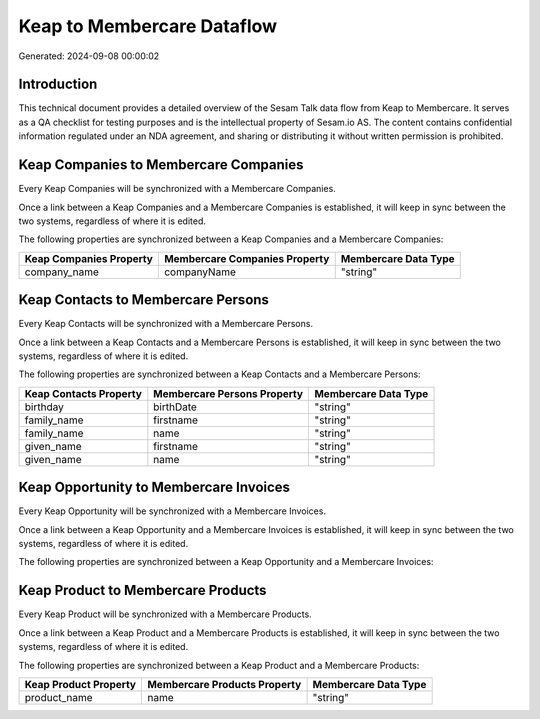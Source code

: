===========================
Keap to Membercare Dataflow
===========================

Generated: 2024-09-08 00:00:02

Introduction
------------

This technical document provides a detailed overview of the Sesam Talk data flow from Keap to Membercare. It serves as a QA checklist for testing purposes and is the intellectual property of Sesam.io AS. The content contains confidential information regulated under an NDA agreement, and sharing or distributing it without written permission is prohibited.

Keap Companies to Membercare Companies
--------------------------------------
Every Keap Companies will be synchronized with a Membercare Companies.

Once a link between a Keap Companies and a Membercare Companies is established, it will keep in sync between the two systems, regardless of where it is edited.

The following properties are synchronized between a Keap Companies and a Membercare Companies:

.. list-table::
   :header-rows: 1

   * - Keap Companies Property
     - Membercare Companies Property
     - Membercare Data Type
   * - company_name
     - companyName
     - "string"


Keap Contacts to Membercare Persons
-----------------------------------
Every Keap Contacts will be synchronized with a Membercare Persons.

Once a link between a Keap Contacts and a Membercare Persons is established, it will keep in sync between the two systems, regardless of where it is edited.

The following properties are synchronized between a Keap Contacts and a Membercare Persons:

.. list-table::
   :header-rows: 1

   * - Keap Contacts Property
     - Membercare Persons Property
     - Membercare Data Type
   * - birthday
     - birthDate
     - "string"
   * - family_name
     - firstname
     - "string"
   * - family_name
     - name
     - "string"
   * - given_name
     - firstname
     - "string"
   * - given_name
     - name
     - "string"


Keap Opportunity to Membercare Invoices
---------------------------------------
Every Keap Opportunity will be synchronized with a Membercare Invoices.

Once a link between a Keap Opportunity and a Membercare Invoices is established, it will keep in sync between the two systems, regardless of where it is edited.

The following properties are synchronized between a Keap Opportunity and a Membercare Invoices:

.. list-table::
   :header-rows: 1

   * - Keap Opportunity Property
     - Membercare Invoices Property
     - Membercare Data Type


Keap Product to Membercare Products
-----------------------------------
Every Keap Product will be synchronized with a Membercare Products.

Once a link between a Keap Product and a Membercare Products is established, it will keep in sync between the two systems, regardless of where it is edited.

The following properties are synchronized between a Keap Product and a Membercare Products:

.. list-table::
   :header-rows: 1

   * - Keap Product Property
     - Membercare Products Property
     - Membercare Data Type
   * - product_name
     - name
     - "string"

